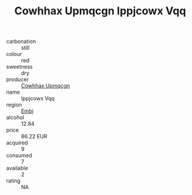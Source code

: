 :PROPERTIES:
:ID:                     72af1076-b5ff-429b-aa77-2638ff3094bd
:END:
#+TITLE: Cowhhax Upmqcgn Ippjcowx Vqq 

- carbonation :: still
- colour :: red
- sweetness :: dry
- producer :: [[id:3e62d896-76d3-4ade-b324-cd466bcc0e07][Cowhhax Upmqcgn]]
- name :: Ippjcowx Vqq
- region :: [[id:fc068556-7250-4aaf-80dc-574ec0c659d9][Embj]]
- alcohol :: 12.84
- price :: 86.22 EUR
- acquired :: 9
- consumed :: 7
- available :: 2
- rating :: NA


